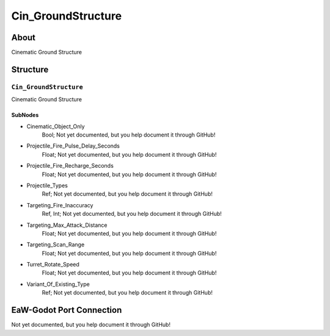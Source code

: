 ##########################################
Cin_GroundStructure
##########################################


About
*****
Cinematic Ground Structure


Structure
*********
``Cin_GroundStructure``
-----------------------
Cinematic Ground Structure

SubNodes
^^^^^^^^
- Cinematic_Object_Only
	Bool; Not yet documented, but you help document it through GitHub!


- Projectile_Fire_Pulse_Delay_Seconds
	Float; Not yet documented, but you help document it through GitHub!


- Projectile_Fire_Recharge_Seconds
	Float; Not yet documented, but you help document it through GitHub!


- Projectile_Types
	Ref; Not yet documented, but you help document it through GitHub!


- Targeting_Fire_Inaccuracy
	Ref, Int; Not yet documented, but you help document it through GitHub!


- Targeting_Max_Attack_Distance
	Float; Not yet documented, but you help document it through GitHub!


- Targeting_Scan_Range
	Float; Not yet documented, but you help document it through GitHub!


- Turret_Rotate_Speed
	Float; Not yet documented, but you help document it through GitHub!


- Variant_Of_Existing_Type
	Ref; Not yet documented, but you help document it through GitHub!







EaW-Godot Port Connection
*************************
Not yet documented, but you help document it through GitHub!

